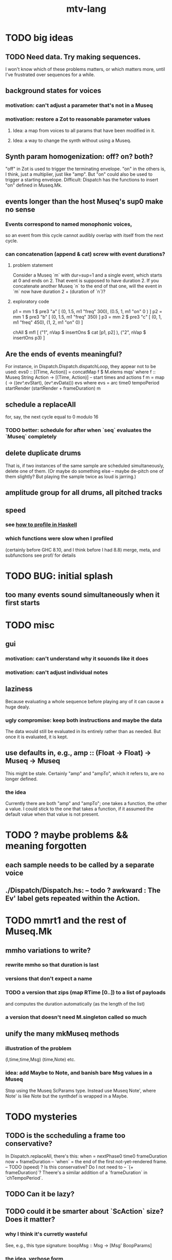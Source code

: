 #+title: mtv-lang
* TODO big ideas
** TODO Need data. Try making sequences.
   I won't know which of these problems matters, or which matters more,
   until I've frustrated over sequences for a while.
** background states for voices
*** motivation: can't adjust a parameter that's not in a Museq
*** motivation: restore a Zot to reasonable parameter values
**** Idea: a map from voices to all params that have been modified in it.
**** Idea: a way to change the synth without using a Museq.
** Synth param homogenization: off? on? both?
   "off" in Zot is used to trigger the terminating envelope.
   "on" in the others is, I think, just a multiplier, just like "amp".
   But "on" could also be used to trigger a starting envelope.
   Difficult: Dispatch has the functions to insert "on" defined in Museq.Mk.
** events longer than the host Museq's sup0 make no sense
*** Events correspond to named monophonic voices,
    so an event from this cycle cannot audibly overlap with itself from the next cycle.
*** can concatenation (append & cat) screw with event durations?
**** problem statement
     Consider a Museq `m` with dur=sup=1 and a single event,
     which starts at 0 and ends on 2.
     That event is supposed to have duration 2.
     If you concatenate another Museq `n` to the end of that one,
     will the event in `m` now have duration 2 + (duration of `n`)?
**** exploratory code
     p1 = mm 1 $ pre3 "a" [ (0, 1.5, m1 "freq" 300),
                            (0.5, 1, m1 "on" 0 ) ]
     p2 = mm 1 $ pre3 "b" [ (0, 1.5, m1 "freq" 350) ]
     p3 = mm 2 $ pre3 "c" [ (0, 1, m1 "freq" 450),
                            (1, 2, m1 "on" 0) ]
     
     chAll $ mfl [
       ("1", nVap $ insertOns $ cat [p1, p2] ),
       ("2", nVap $ insertOns p3) ]
** Are the ends of events meaningful?
   For instance, in Dispatch.Dispatch.dispatchLoop,
   they appear not to be used:
       evs0 :: [(Time, Action)]
         = concatMap f $ M.elems mqs' where
         f :: Museq String Action
           -> [(Time, Action)] -- start times and actions
         f m = map (\ev -> ((ev^.evStart), (ev^.evData))) evs
           where evs = arc time0 tempoPeriod startRender
                       (startRender + frameDuration) m
** schedule a replaceAll
for, say, the next cycle equal to 0 modulo 16
*** TODO better: schedule for after when `seq` evaluates the `Museq` completely
** delete duplicate drums
   That is, if two instances of the same sample are scheduled simultaneously, delete one of them. (Or maybe do something else -- maybe de-pitch one of them slightly? But playing the sample twice as loud is jarring.)
** amplitude group for all drums, all pitched tracks
** speed
*** see [[file:20201128220609-how_to_profile_in_haskell.org][how to profile in Haskell]]
*** which functions were slow when I profiled
    (certainly before GHC 8.10, and I think before I had 8.8)
    merge, meta, and subfunctions
    see prof/ for details
* TODO BUG: initial splash
** too many events sound simultaneously when it first starts
* TODO misc
** gui
*** motivation: can't understand why it souonds like it does
*** motivation: can't adjust individual notes
** laziness
Because evaluating a whole sequence before playing any of it can cause a huge dealy.
*** ugly compromise: keep both instructions and maybe the data
The data would still be evaluated in its entirely rather than as needed.
But once it is evaluated, it is kept.
** use defaults in, e.g., amp :: (Float -> Float) -> Museq -> Museq
   This might be stale.
   Certainly "amp" and "ampTo", which it refers to, are no longer defined.
*** the idea
   Currently there are both "amp" and "ampTo";
   one takes a function, the other a value.
   I could stick to the one that takes a function,
   if it assumed the default value when that value is not present.
* TODO ? maybe problems && meaning forgotten
** each sample needs to be called by a separate voice
** ./Dispatch/Dispatch.hs: -- todo ? awkward : The Ev' label gets repeated within the Action.
* TODO mmrt1 and the rest of Museq.Mk
** mmho variations to write?
*** rewrite mmho so that duration is last
*** versions that don't expect a name
*** TODO a version that zips (map RTime [0..]) to a list of payloads
    and computes the duration automatically (as the length of the list)
*** a version that doesn't need M.singleton called so much
** unify the many mkMuseq methods
*** illustration of the problem
    (l,time,time,Msg)
    (time,Note)
    etc.
*** idea: add Maybe to Note, and banish bare Msg values in a Museq
    Stop using the Museq ScParams type.
    Instead use Museq Note',
    where Note' is like Note but the synthdef is wrapped in a Maybe.
* TODO mysteries
** TODO is the sccheduling a frame too conservative?
   In Dispatch.replaceAll, there's this:
       when = nextPhase0 time0 frameDuration now + frameDuration
         -- `when` = the end of the first not-yet-rendered frame.
         -- TODO (speed) ? Is this conservative? Do I not need to
         -- `(+ frameDuration)`?
   Theere's a similar addition of a `frameDuration` in `chTempoPeriod`.
** TODO Can it be lazy?
** TODO could it be smarter about `ScAction` size? Does it matter?
*** why I think it's curretly wasteful
    See, e.g., this type signature:
    boopMsg :: Msg -> [Msg' BoopParams]
*** the idea, verbose form
    (see dispatchConsumeScAction_Send and freinds)
    The ScAction type can carry a lot of different parameter instructions, but currently I only send singletons. Does that matter, or is the cost of sending a different ScAction for each parameter negligible?
    Do the Museq-creating helper functions bundle simultaneous parameters into the same ScAction?
* TODO easy
** TODO zotOneMsg should not use error
   when it receives an unexpected message
** redundant: ev4 ~ mkEv
** stereo
   http://www.cs.cmu.edu/~music/icm-online/readings/panlaws/index.html
*** try first: the "constant power" rule
 Let L(theta) = cos theta,
     R(theta) = sin theta
 where theta ranges from 0 (left) to pi/2 (right)
*** if that makes the center position too loud
 try the "compromise" described later in the article
** shorthand
*** TODO noteToFreq = ops [("freq", (*) 300 . \p -> 2**(p/12))]
*** ? per parameter, a function to change it or set it if absent
** a chAll that adds names automatically
   Maybe just use big stacks.
** use museqIsValid in join|transform tests
*** and test the new museqIsValid's extra clauses
* TODO refactor using retrie
  Simple sed with these would be tricky -- worry about prefixes, parentheses.
** Time -> ATime (for "absolute time")
after reading Dispatch I'll probably understand what RTime, ATime are
** evStart = evArc . _1, evEnd   = evArc . _2
* TODO more
** important ? missing drums
   tom -- low, high
   cymbal -- ride, crash, cowbell
   woodblock
   clap
   tambourine
** to prevent loud unisons during polyphonic merges
   Use per-voice explicit or random phase|freq variation.
   This way, when a polyphonic Museq is joined with another,
   and the poly one is silent,
   the many voices will not create huge waveform peaks.
** ? the Join functions that accept two kinds of labels are dumb
   They should accept only one kind, in the Monoid class,
   and join them if needed with (<>).
* study the code
** to count imports
grep "import *Montevideo" -r . -c | sort -n -t: -k2
*** TODO ? A dependency graph would be better.
* PITFALLS
** timeForBoth_toFinish v. timeForBoth_toAppearToFinish
*** the tradeoff
**** timeForBoth_toFinish is "safer"
stack used to be written in terms of timeForBoth_toAppearToFinish,
but that led to this bug

> c2 = dur .~ 2 $ mmh 1 $ pre2 "" $ [ (0, "a") ]
> c2
Museq {_dur = 2 % 1, _sup = 1 % 1, _vec = [Event {_evLabel = "", _evArc = (0 % 1,1 % 1), _evData = "a"}]}
> stack c2 c2
Museq {_dur = 2 % 1, _sup = 1 % 1, _vec = []}
**** timeForBoth_toAppearToFinish can be more efficient
In the case of stack, if the time to repeat is less than the time to play through,
the result of stacking two things can be a lot smaller if they are not looped all the way through.
*** solutions
**** it's not really that timeForBoth_toFinish is "safer"
 I'm sure there's a good way to do it -- just, like, check that it won't fuck up.
**** another, also best-of-both-worlds, solution
 Use timeToFinish,
 but then rewrite the result more concisely if possible.
*** might be a problem with merge
although I've only actually noticed it in stack
* the best licks
2/3
3
7/1
1/3
* old
** supercollider mysteries
*** many voices to one distortion
    These notes are stale; I figured it out.
    See Montevideo.Synth.Distortion.
**** a recent reference
Tom Murphy wrote, May 19, 2020, 4:55 PM:
""" If you want to do the literal version of the above (separate synths, with their output fed into an audio effect), the term you're looking for is audio buses. I can whip up a quick example later, but the functions you need are "synthBefore" (to make sure the execution order is right) and aIn. You then send your signals to an audio bus instead of to bus 0 with "out." """
**** an early reference
 https://we.lurk.org/hyperkitty/list/haskell-art@we.lurk.org/thread/2BZIBR3DDOF3XPZ5UYBXJPYEPSPKIYFH/
*** slow changes, e.g. for slide guitar
** once it's publishable
*** add Cabal install notes. Tom made suggestions in the seventh message of the haskell-art thread, "Vivid: Some code that parses instructions to synths polymorphically"
* refs
** Haksell For All on breaking from a loop gracefully
   http://www.haskellforall.com/2012/07/breaking-from-loop.html
* graph
** split rels v. reify
*** TODO how
**** add type: Reif
 RAtom = RScale [Number]
       | RStr String
       | RNum Number
 RMuseq = RMScale (Museq String Scale)
        | RMNum (Museq String Num)
        | RMMsg (Museq String Msg)
        | RMNote (Museq String Note)
        | RMMeta (Museq String (Museq -> Museq))
 RFunction = RNum2 (Number -> Number)
           | RNum3 (Number -> Number -> Number)
           | RScale2 ([Number] -> [Number])
           | RTransform (Museq -> Museq)
           | RJoin (Museq -> Museq -> Museq)
 Reif = ReifAtom RAtom
      | ReifFunc RFunction
      | ReifParam String Number
      | ReifAt Time Reif
      | ReifToSynth SynthDefEnum (Museq String Msg)
**** add: eval :: Disp -> Rslt -> Addr -> Reif
**** add play  :: Reif -> IO ()
**** leave unchanged: evalSynthParam :: Rslt -> Addr -> Either String Msg
**** make polymorphic: evalParamEvent :: Rslt -> Addr -> Either String a
*** why
 The "_ in <pattern name> at <time>"
 relationship is polymorphic in its first member.

 My two options are to split it into multiple rels
 ("param _ in _ at _", "scale _ in _ at _", etc.)
 or to reify the elements of Dispatch into a single type.

 The first is nicer to code,
 but it means duplicating lots of functions,
 which sucks for the user who has to remember them.
** extend graph language
 parameters (on, amp)
 functions
 function patterns
 scale patterns
** play song from UI
*** modify Hode to let using code add to the UI
** how to cut through the boilerplate in Vivid.Hode?
 HExpr helped, but there ought to be a way to build all those functions from a single HExprF.
